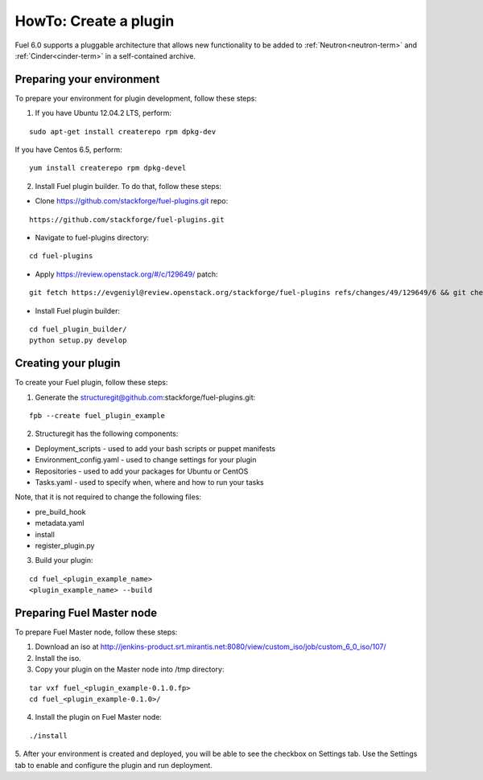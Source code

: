 .. _plugin-dev:

HowTo: Create a plugin
======================

Fuel 6.0 supports a pluggable architecture	that allows new functionality to be added to
:ref:`Neutron<neutron-term>` and :ref:`Cinder<cinder-term>`	in a self-contained archive.

Preparing your environment
--------------------------

To prepare your environment for plugin development, follow these steps:

1.  If you have Ubuntu 12.04.2 LTS, perform:

::

        sudo apt-get install createrepo rpm dpkg-dev

If you have Centos 6.5, perform:

::


       yum install createrepo rpm dpkg-devel

2. Install Fuel plugin builder. To do that, follow these steps:

* Clone https://github.com/stackforge/fuel-plugins.git repo:

::

        https://github.com/stackforge/fuel-plugins.git


* Navigate to fuel-plugins directory:

::

        cd fuel-plugins

* Apply https://review.openstack.org/#/c/129649/ patch:

::

        git fetch https://evgeniyl@review.openstack.org/stackforge/fuel-plugins refs/changes/49/129649/6 && git checkout FETCH_HEAD


* Install Fuel plugin builder:

::

        cd fuel_plugin_builder/
        python setup.py develop

Creating your plugin
--------------------

To create your Fuel plugin, follow these steps:

1. Generate the structuregit@github.com:stackforge/fuel-plugins.git:

::

        fpb --create fuel_plugin_example

2. Structuregit has the following components:

* Deployment_scripts - used to add your bash scripts or puppet manifests

* Environment_config.yaml - used to change settings for your plugin

* Repositories - used to add your packages for Ubuntu or CentOS

* Tasks.yaml - used to specify when, where and how to run your tasks

Note, that it is not required to change the following files:

* pre_build_hook

* metadata.yaml

* install

* register_plugin.py

3. Build your plugin:

::

        cd fuel_<plugin_example_name>
        <plugin_example_name> --build

Preparing Fuel Master node
--------------------------

To prepare Fuel Master node, follow these steps:

1. Download an iso at http://jenkins-product.srt.mirantis.net:8080/view/custom_iso/job/custom_6_0_iso/107/

2. Install the iso.

3. Copy your plugin on the Master node into /tmp directory:

::

       tar vxf fuel_<plugin_example-0.1.0.fp>
       cd fuel_<plugin_example-0.1.0>/

4. Install the plugin on Fuel Master node:

::

       ./install


5. After your environment is created and deployed, you will be able to see the checkbox on Settings tab.
Use the Settings tab to enable and configure the plugin and run deployment.







